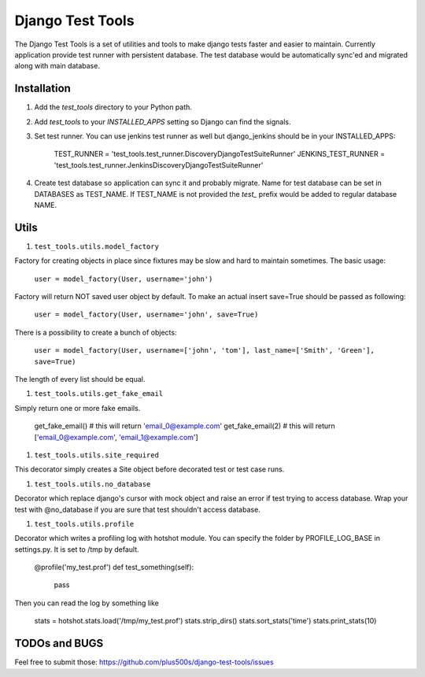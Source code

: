 ====================
Django Test Tools
====================

The Django Test Tools is a set of utilities and tools to make django tests
faster and easier to maintain. Currently application provide test runner
with persistent database. The test database would be automatically sync'ed and
migrated along with main database.


Installation
============

#. Add the `test_tools` directory to your Python path.

#. Add `test_tools` to your `INSTALLED_APPS` setting so Django can find the
   signals.

#. Set test runner. You can use jenkins test runner as well but django_jenkins 
   should be in your INSTALLED_APPS:

    TEST_RUNNER = 'test_tools.test_runner.DiscoveryDjangoTestSuiteRunner'
    JENKINS_TEST_RUNNER = 'test_tools.test_runner.JenkinsDiscoveryDjangoTestSuiteRunner'
    
#. Create test database so application can sync it and probably migrate. Name 
   for test database can be set in DATABASES as TEST_NAME. If TEST_NAME
   is not provided the `test_` prefix would be added to regular database NAME.



Utils
=================

#. ``test_tools.utils.model_factory``

Factory for creating objects in place since fixtures may be slow and hard to maintain
sometimes. The basic usage:

    ``user = model_factory(User, username='john')``

Factory will return NOT saved user object by default. To make an actual insert
save=True should be passed as following:

    ``user = model_factory(User, username='john', save=True)``

There is a possibility to create a bunch of objects:

    ``user = model_factory(User, username=['john', 'tom'], last_name=['Smith', 'Green'], save=True)``

The length of every list should be equal.


#. ``test_tools.utils.get_fake_email``

Simply return one or more fake emails.

    get_fake_email() 
    # this will return 'email_0@example.com'
    get_fake_email(2) 
    # this will return ['email_0@example.com', 'email_1@example.com']


#. ``test_tools.utils.site_required``

This decorator simply creates a Site object before decorated test or test case runs.


#. ``test_tools.utils.no_database``

Decorator which replace django's cursor with mock object and raise an error if
test trying to access database. Wrap your test with @no_database if you are
sure that test shouldn't access database.


#. ``test_tools.utils.profile``

Decorator which writes a profiling log with hotshot module. You can specify
the folder by PROFILE_LOG_BASE in settings.py. It is set to /tmp by default.

        @profile('my_test.prof')
        def test_something(self):
            pass
    
Then you can read the log by something like

        stats = hotshot.stats.load('/tmp/my_test.prof')
        stats.strip_dirs()
        stats.sort_stats('time')
        stats.print_stats(10)



TODOs and BUGS
=================
Feel free to submit those: https://github.com/plus500s/django-test-tools/issues
